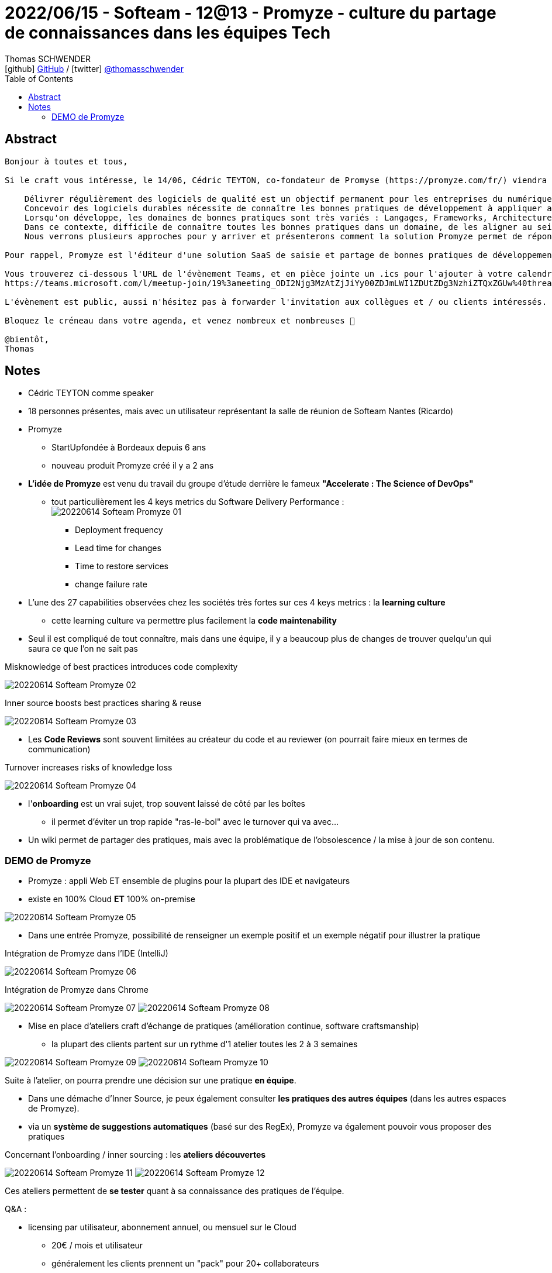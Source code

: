 = 2022/06/15 - Softeam - 12@13 - Promyze - culture du partage de connaissances dans les équipes Tech
Thomas SCHWENDER <icon:github[] https://github.com/Ardemius/[GitHub] / icon:twitter[role="aqua"] https://twitter.com/thomasschwender[@thomasschwender]>
// Handling GitHub admonition blocks icons
ifndef::env-github[:icons: font]
ifdef::env-github[]
:status:
:outfilesuffix: .adoc
:caution-caption: :fire:
:important-caption: :exclamation:
:note-caption: :paperclip:
:tip-caption: :bulb:
:warning-caption: :warning:
endif::[]
:imagesdir: ./images
:source-highlighter: highlightjs
:highlightjs-languages: asciidoc
// We must enable experimental attribute to display Keyboard, button, and menu macros
:experimental:
// Next 2 ones are to handle line breaks in some particular elements (list, footnotes, etc.)
:lb: pass:[<br> +]
:sb: pass:[<br>]
// check https://github.com/Ardemius/personal-wiki/wiki/AsciiDoctor-tips for tips on table of content in GitHub
:toc: macro
:toclevels: 4
// To number the sections of the table of contents
//:sectnums:
// Add an anchor with hyperlink before the section title
:sectanchors:
// To turn off figure caption labels and numbers
:figure-caption!:
// Same for examples
//:example-caption!:
// To turn off ALL captions
// :caption:

toc::[]

== Abstract

----
Bonjour à toutes et tous,

Si le craft vous intéresse, le 14/06, Cédric TEYTON, co-fondateur de Promyse (https://promyze.com/fr/) viendra nous parler en 12@13 (de 12h30 à 13h30) via Teams de la culture du partage de connaissances dans les équipes Tech :

    Délivrer régulièrement des logiciels de qualité est un objectif permanent pour les entreprises du numérique.
    Concevoir des logiciels durables nécessite de connaître les bonnes pratiques de développement à appliquer au quotidien.
    Lorsqu'on développe, les domaines de bonnes pratiques sont très variés : Langages, Frameworks, Architecture, Sécurité, Performance, Eco-conception, ...
    Dans ce contexte, difficile de connaître toutes les bonnes pratiques dans un domaine, de les aligner au sein d'équipe, et de les partager dans une organisation.
    Nous verrons plusieurs approches pour y arriver et présenterons comment la solution Promyze permet de répondre à cet enjeu de partage de bonnes pratiques.

Pour rappel, Promyze est l'éditeur d'une solution SaaS de saisie et partage de bonnes pratiques de développement, avec des plugins permettant de l'intégrer à la plupart des IDE du marché.

Vous trouverez ci-dessous l'URL de l'évènement Teams, et en pièce jointe un .ics pour l'ajouter à votre calendrier préféré 😉
https://teams.microsoft.com/l/meetup-join/19%3ameeting_ODI2Njg3MzAtZjJiYy00ZDJmLWI1ZDUtZDg3NzhiZTQxZGUw%40thread.v2/0?context=%7b%22Tid%22%3a%2280c03608-5f64-40bb-9c70-9394abe6011c%22%2c%22Oid%22%3a%225bb88f9c-b55d-4a00-9494-f696b58fb120%22%7d

L'évènement est public, aussi n'hésitez pas à forwarder l'invitation aux collègues et / ou clients intéressés.

Bloquez le créneau dans votre agenda, et venez nombreux et nombreuses 🙂

@bientôt,
Thomas
----

== Notes

* Cédric TEYTON comme speaker
* 18 personnes présentes, mais avec un utilisateur représentant la salle de réunion de Softeam Nantes (Ricardo)

* Promyze 
    ** StartUpfondée à Bordeaux depuis 6 ans
    ** nouveau produit Promyze créé il y a 2 ans

//- 

* *L'idée de Promyze* est venu du travail du groupe d'étude derrière le fameux *"Accelerate : The Science of DevOps"*
    ** tout particulièrement les 4 keys metrics du Software Delivery Performance : + 
    image:20220614_Softeam_Promyze_01.jpg[]

        *** Deployment frequency
        *** Lead time for changes
        *** Time to restore services
        *** change failure rate

//- 

* L'une des 27 capabilities observées chez les sociétés très fortes sur ces 4 keys metrics : la *learning culture*
    ** cette learning culture va permettre plus facilement la *code maintenability*

* Seul il est compliqué de tout connaître, mais dans une équipe, il y a beaucoup plus de changes de trouver quelqu'un qui saura ce que l'on ne sait pas

.Misknowledge of best practices introduces code complexity
image:20220614_Softeam_Promyze_02.jpg[]

.Inner source boosts best practices sharing & reuse
image:20220614_Softeam_Promyze_03.jpg[]

* Les *Code Reviews* sont souvent limitées au créateur du code et au reviewer (on pourrait faire mieux en termes de communication)

.Turnover increases risks of knowledge loss
image:20220614_Softeam_Promyze_04.jpg[]

    * l'*onboarding* est un vrai sujet, trop souvent laissé de côté par les boîtes
        ** il permet d'éviter un trop rapide "ras-le-bol" avec le turnover qui va avec...

* Un wiki permet de partager des pratiques, mais avec la problématique de l'obsolescence / la mise à jour de son contenu.

=== DEMO de Promyze

* Promyze : appli Web ET ensemble de plugins pour la plupart des IDE et navigateurs
* existe en 100% Cloud *ET* 100% on-premise

image::20220614_Softeam_Promyze_05.jpg[]

* Dans une entrée Promyze, possibilité de renseigner un exemple positif et un exemple négatif pour illustrer la pratique

.Intégration de Promyze dans l'IDE (IntelliJ)
image:20220614_Softeam_Promyze_06.jpg[]

.Intégration de Promyze dans Chrome
image:20220614_Softeam_Promyze_07.jpg[]
image:20220614_Softeam_Promyze_08.jpg[]

* Mise en place d'ateliers craft d'échange de pratiques (amélioration continue, software craftsmanship)
    ** la plupart des clients partent sur un rythme d'1 atelier toutes les 2 à 3 semaines

image:20220614_Softeam_Promyze_09.jpg[]
image:20220614_Softeam_Promyze_10.jpg[]

Suite à l'atelier, on pourra prendre une décision sur une pratique *en équipe*.

* Dans une démache d'Inner Source, je peux également consulter *les pratiques des autres équipes* (dans les autres espaces de Promyze).
* via un *système de suggestions automatiques* (basé sur des RegEx), Promyze va également pouvoir vous proposer des pratiques

Concernant l'onboarding / inner sourcing : les *ateliers découvertes*

image:20220614_Softeam_Promyze_11.jpg[]
image:20220614_Softeam_Promyze_12.jpg[]

Ces ateliers permettent de *se tester* quant à sa connaissance des pratiques de l'équipe.

Q&A : 

    * licensing par utilisateur, abonnement annuel, ou mensuel sur le Cloud
        ** 20€ / mois et utilisateur
        ** généralement les clients prennent un "pack" pour 20+ collaborateurs
        ** Cédric et Promyze ont l'habitude de travailler avec des ESN

    * il y a une version d'essai / gratuite de Promyze
        ** actuellement 30 jours gratuits
        ** passage à modèle freemium, avec une limitation sur le nombre de pratiques créées

    * Arnaud DEIXONNE coach Agile
        ** constat du manque de comm chez le client où certains coach détiennent la connaissance sur les pratiques, et où il n'est pas si évident de les diffuser

    * *Stockage des données* : 
        ** Cloud : hébergement chez *Clever Cloud*
        ** on-premise : données stockées chez soi sur un *MongoDB*

    * D'ici peu, lancement d'un *hub communautaire de bonnes pratiques* : https://bestcodingpractices.dev
        ** Promyze veut encore l'enrichir pour fin juin, avant lancement officiel début juillet
        ** hub public

    * Promyze ~10 d'employés à Bordeaux

